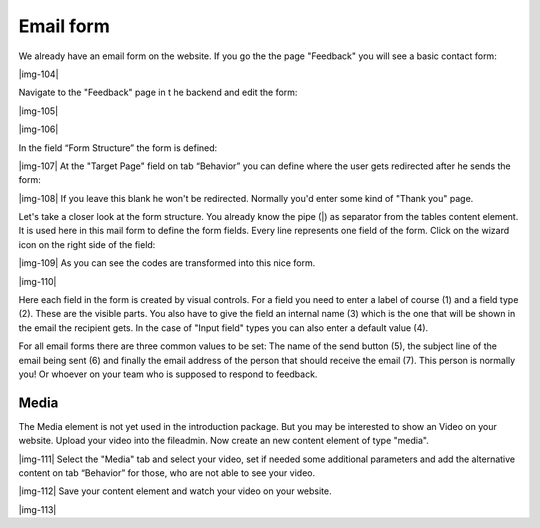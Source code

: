 ﻿.. include:: Images.txt

.. ==================================================
.. FOR YOUR INFORMATION
.. --------------------------------------------------
.. -*- coding: utf-8 -*- with BOM.

.. ==================================================
.. DEFINE SOME TEXTROLES
.. --------------------------------------------------
.. role::   underline
.. role::   typoscript(code)
.. role::   ts(typoscript)
   :class:  typoscript
.. role::   php(code)


Email form
^^^^^^^^^^

We already have an email form on the website. If you go the the page
"Feedback" you will see a basic contact form:

|img-104|

Navigate to the "Feedback" page in t he backend and edit the form:

|img-105|

|img-106|

In the field “Form Structure” the form is defined:

|img-107| At the "Target Page" field on tab “Behavior” you can define where the
user gets redirected after he sends the form:

|img-108| If you leave this blank he won't be redirected. Normally you'd enter
some kind of "Thank you" page.

Let's take a closer look at the form structure. You already know the
pipe (\|) as separator from the tables content element. It is used
here in this mail form to define the form fields. Every line
represents one field of the form. Click on the wizard icon on the
right side of the field:

|img-109| As you can see the codes are transformed into this nice form.

|img-110|

Here each field in the form is created by visual controls. For a field
you need to enter a label of course (1) and a field type (2). These
are the visible parts. You also have to give the field an internal
name (3) which is the one that will be shown in the email the
recipient gets. In the case of "Input field" types you can also enter
a default value (4).

For all email forms there are three common values to be set: The name
of the send button (5), the subject line of the email being sent (6)
and finally the email address of the person that should receive the
email (7). This person is normally you! Or whoever on your team who is
supposed to respond to feedback.


Media
"""""

The Media element is not yet used in the introduction package. But you
may be interested to show an Video on your website. Upload your video
into the fileadmin. Now create an new content element of type "media".

|img-111| Select the "Media" tab and select your video, set if needed some
additional parameters and add the alternative content on tab
“Behavior” for those, who are not able to see your video.

|img-112| Save your content element and watch your video on your website.

|img-113|

